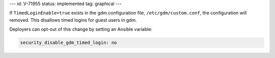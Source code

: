---
id: V-71955
status: implemented
tag: graphical
---

If ``TimedLoginEnable=true`` exists in the gdm configuration file,
``/etc/gdm/custom.conf``, the configuration will removed. This disallows timed
logins for guest users in gdm.

Deployers can opt-out of this change by setting an Ansible variable:

.. code-block:: yaml

    security_disable_gdm_timed_login: no
